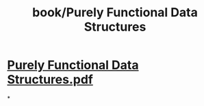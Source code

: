 #+title: book/Purely Functional Data Structures

* [[../assets/Purely_Functional_Data_Structures_1650460035515_0.pdf][Purely Functional Data Structures.pdf]]
*